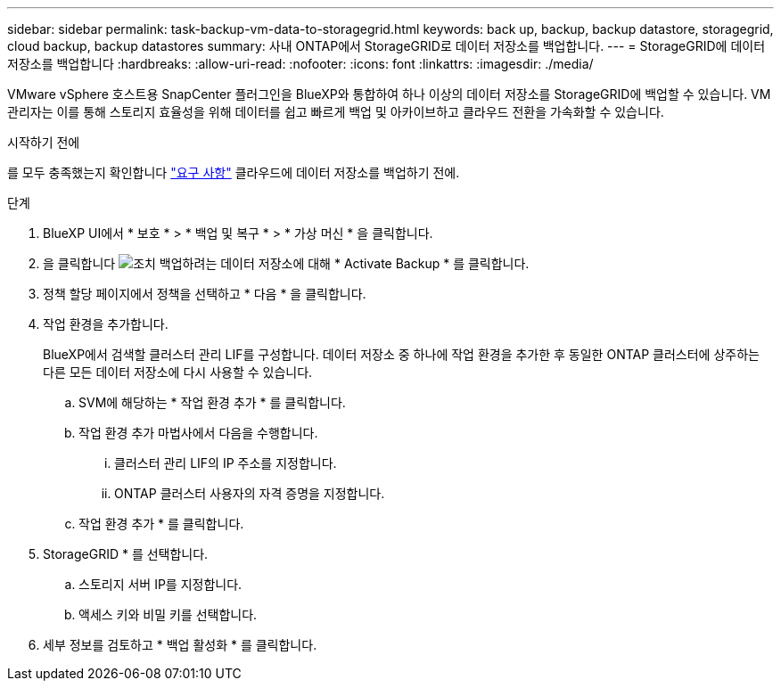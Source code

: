 ---
sidebar: sidebar 
permalink: task-backup-vm-data-to-storagegrid.html 
keywords: back up, backup, backup datastore, storagegrid, cloud backup, backup datastores 
summary: 사내 ONTAP에서 StorageGRID로 데이터 저장소를 백업합니다. 
---
= StorageGRID에 데이터 저장소를 백업합니다
:hardbreaks:
:allow-uri-read: 
:nofooter: 
:icons: font
:linkattrs: 
:imagesdir: ./media/


[role="lead"]
VMware vSphere 호스트용 SnapCenter 플러그인을 BlueXP와 통합하여 하나 이상의 데이터 저장소를 StorageGRID에 백업할 수 있습니다. VM 관리자는 이를 통해 스토리지 효율성을 위해 데이터를 쉽고 빠르게 백업 및 아카이브하고 클라우드 전환을 가속화할 수 있습니다.

.시작하기 전에
를 모두 충족했는지 확인합니다 link:concept-protect-vm-data.html["요구 사항"] 클라우드에 데이터 저장소를 백업하기 전에.

.단계
. BlueXP UI에서 * 보호 * > * 백업 및 복구 * > * 가상 머신 * 을 클릭합니다.
. 을 클릭합니다 image:icon-action.png["조치"] 백업하려는 데이터 저장소에 대해 * Activate Backup * 를 클릭합니다.
. 정책 할당 페이지에서 정책을 선택하고 * 다음 * 을 클릭합니다.
. 작업 환경을 추가합니다.
+
BlueXP에서 검색할 클러스터 관리 LIF를 구성합니다. 데이터 저장소 중 하나에 작업 환경을 추가한 후 동일한 ONTAP 클러스터에 상주하는 다른 모든 데이터 저장소에 다시 사용할 수 있습니다.

+
.. SVM에 해당하는 * 작업 환경 추가 * 를 클릭합니다.
.. 작업 환경 추가 마법사에서 다음을 수행합니다.
+
... 클러스터 관리 LIF의 IP 주소를 지정합니다.
... ONTAP 클러스터 사용자의 자격 증명을 지정합니다.


.. 작업 환경 추가 * 를 클릭합니다.


. StorageGRID * 를 선택합니다.
+
.. 스토리지 서버 IP를 지정합니다.
.. 액세스 키와 비밀 키를 선택합니다.


. 세부 정보를 검토하고 * 백업 활성화 * 를 클릭합니다.

